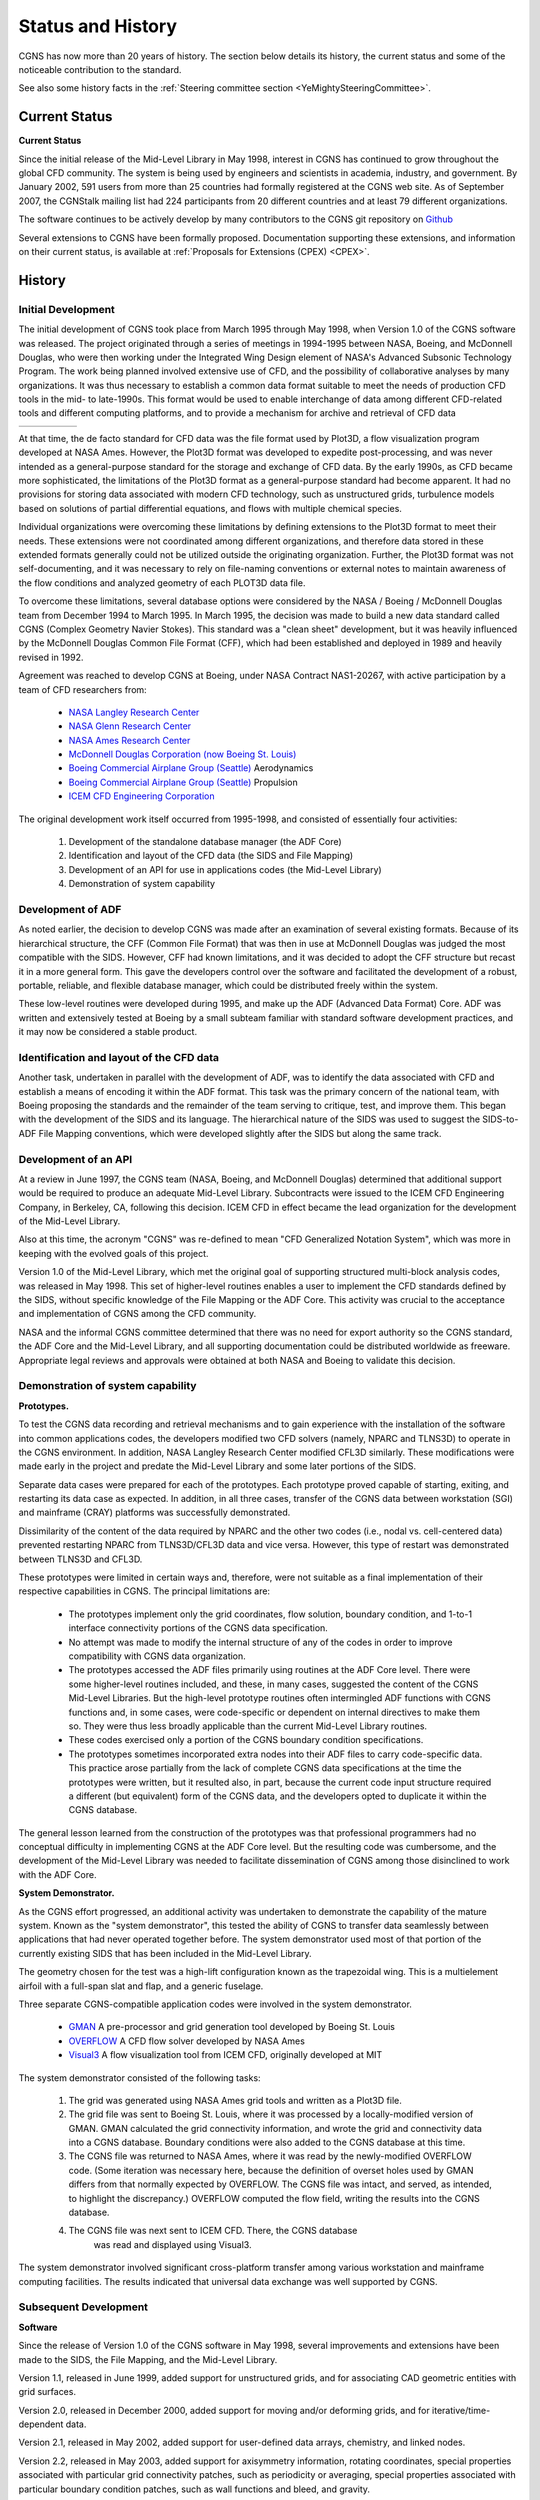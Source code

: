 .. CGNS Documentation files
   See LICENSING/COPYRIGHT at root dir of this documentation sources

.. _HistoryAndStatus:

Status and History
==================

CGNS has now more than 20 years of history.
The section below details its history, the current status and some of
the noticeable contribution to the standard.

See also some history facts in 
the :ref:`Steering committee section <YeMightySteeringCommittee>`.

.. _CurrentStatus-ref:

Current Status
^^^^^^^^^^^^^^
**Current Status**

Since the initial release of the Mid-Level Library in
May 1998, interest in CGNS has continued to grow throughout the global
CFD community. The system is being used by engineers and scientists in
academia, industry, and government. By January 2002, 591 users from
more than 25 countries had formally registered at the CGNS web
site. As of September 2007, the CGNStalk mailing list had 224
participants from 20 different countries and at least 79 different
organizations.

The software continues to be actively develop by many contributors
to the CGNS git repository on `Github <http://www.github.com/CGNS/CGNS>`_

Several extensions to CGNS have been formally proposed. Documentation
supporting these extensions, and information on their current status,
is available at :ref:`Proposals for Extensions (CPEX) <CPEX>`.

History
^^^^^^^

Initial Development
~~~~~~~~~~~~~~~~~~~

The initial development of CGNS took place from March 1995 through May 1998,
when Version 1.0 of the CGNS software was released.
The project originated through a series of meetings in 1994-1995 between NASA,
Boeing, and McDonnell Douglas, who were then working under the
Integrated Wing Design element of NASA's Advanced Subsonic Technology Program.
The work being planned involved extensive use of CFD, and the possibility of
collaborative analyses by many organizations. It was thus necessary
to establish a common data format suitable to meet the needs of production
CFD tools in the mid- to late-1990s. This format would be used
to enable interchange of data among different CFD-related tools and
different computing platforms, and to provide a mechanism for archive and
retrieval of CFD data

.. list-table::

   * - .. image:: ../../images/members/NASA_logo.svg
          :align: center
          :width: 150
     -
     - .. image:: ../../images/members/Boeing_logo.svg
          :align: center
          :width: 150
     -
     - .. image:: ../../images/members/McDonnellDouglas_logo.svg
          :align: center
          :width: 150
   
At that time, the de facto standard for CFD data was the file format
used by Plot3D, a flow visualization program developed at NASA Ames.
However, the Plot3D format was developed to expedite post-processing,
and was never intended as a general-purpose standard for the storage
and exchange of CFD data. By the early 1990s, as CFD became more sophisticated,
the limitations of the Plot3D format as a general-purpose standard had become
apparent. It had no provisions for storing data associated with modern
CFD technology, such as unstructured grids, turbulence models based on
solutions of partial differential equations, and flows with multiple chemical
species.

Individual organizations were overcoming these limitations by defining
extensions to the Plot3D format to meet their needs. These extensions were not
coordinated among different organizations, and therefore data stored in these
extended formats generally could not be utilized outside the originating
organization. Further, the Plot3D format was not self-documenting,
and it was necessary to rely on file-naming conventions or external notes
to maintain awareness of the flow conditions and analyzed geometry
of each PLOT3D data file.

To overcome these limitations, several database options were considered
by the NASA / Boeing / McDonnell Douglas team from December 1994 to March 1995.
In March 1995, the decision was made to build a new data standard called
CGNS (Complex Geometry Navier Stokes). This standard was a "clean sheet"
development, but it was heavily influenced by
the McDonnell Douglas Common File Format (CFF),
which had been established and deployed in 1989 and heavily revised in 1992.

Agreement was reached to develop CGNS at Boeing,
under NASA Contract NAS1-20267, with active participation
by a team of CFD researchers from:

  - `NASA Langley Research Center <http://www.larc.nasa.gov/>`_
  - `NASA Glenn Research Center <http://www.grc.nasa.gov/>`_
  - `NASA Ames Research Center <http://www.arc.nasa.gov/>`_
  - `McDonnell Douglas Corporation (now Boeing St. Louis) <http://www.boeing.com/phantom/>`_
  - `Boeing Commercial Airplane Group (Seattle) <http://www.boeing.com/commercial/index.html>`_ Aerodynamics 
  - `Boeing Commercial Airplane Group (Seattle) <http://www.boeing.com/commercial/index.html>`_ Propulsion
  - `ICEM CFD Engineering Corporation <http://www-berkeley.ansys.com/>`_

The original development work itself occurred from 1995-1998, and consisted of essentially four activities:

 1. Development of the standalone database manager (the ADF Core)
 2. Identification and layout of the CFD data (the SIDS and File Mapping)
 3. Development of an API for use in applications codes (the Mid-Level Library)
 4. Demonstration of system capability
    
Development of ADF
~~~~~~~~~~~~~~~~~~

As noted earlier, the decision to develop CGNS was made after an examination
of several existing formats. Because of its hierarchical structure,
the CFF (Common File Format) that was then in use at McDonnell Douglas was
judged the most compatible with the SIDS. However, CFF had known limitations,
and it was decided to adopt the CFF structure but recast it in a more general
form. This gave the developers control over the software and facilitated the
development of a robust, portable, reliable, and flexible database manager,
which could be distributed freely within the system.

These low-level routines were developed during 1995, and make up the
ADF (Advanced Data Format) Core. ADF was written and extensively tested at
Boeing by a small subteam familiar with standard software development
practices, and it may now be considered a stable product.

Identification and layout of the CFD data
~~~~~~~~~~~~~~~~~~~~~~~~~~~~~~~~~~~~~~~~~

Another task, undertaken in parallel with the development of ADF, was to
identify the data associated with CFD and establish a means of encoding
it within the ADF format. This task was the primary concern of the national
team, with Boeing proposing the standards and the remainder of the team
serving to critique, test, and improve them. This began with the development
of the SIDS and its language. The hierarchical nature of the SIDS was used to
suggest the SIDS-to-ADF File Mapping conventions, which were developed
slightly after the SIDS but along the same track.

Development of an API
~~~~~~~~~~~~~~~~~~~~~

At a review in June 1997, the CGNS team (NASA, Boeing, and McDonnell
Douglas) determined that additional support would be required to
produce an adequate Mid-Level Library. Subcontracts were issued to the
ICEM CFD Engineering Company, in Berkeley, CA, following this
decision. ICEM CFD in effect became the lead organization for the
development of the Mid-Level Library.

Also at this time, the acronym "CGNS" was re-defined to mean "CFD
Generalized Notation System", which was more in keeping with the
evolved goals of this project.

Version 1.0 of the Mid-Level Library, which met the original goal of
supporting structured multi-block analysis codes, was released in
May 1998. This set of higher-level routines enables a user to
implement the CFD standards defined by the SIDS, without specific
knowledge of the File Mapping or the ADF Core. This activity was
crucial to the acceptance and implementation of CGNS among the CFD
community.

NASA and the informal CGNS committee determined that there was no need
for export authority so the CGNS standard, the ADF Core and the
Mid-Level Library, and all supporting documentation could be
distributed worldwide as freeware. Appropriate legal reviews and
approvals were obtained at both NASA and Boeing to validate this
decision.

Demonstration of system capability
~~~~~~~~~~~~~~~~~~~~~~~~~~~~~~~~~~

**Prototypes.**


To test the CGNS data
recording and retrieval mechanisms and to gain experience with the
installation of the software into common applications codes, the
developers modified two CFD solvers (namely, NPARC and TLNS3D) to
operate in the CGNS environment. In addition, NASA Langley Research
Center modified CFL3D similarly. These modifications were made early
in the project and predate the Mid-Level Library and some later
portions of the SIDS.

Separate data cases were prepared for each of the prototypes. Each
prototype proved capable of starting, exiting, and restarting its data
case as expected. In addition, in all three cases, transfer of the
CGNS data between workstation (SGI) and mainframe (CRAY) platforms was
successfully demonstrated.

Dissimilarity of the content of the data required by NPARC and the
other two codes (i.e., nodal vs. cell-centered data) prevented
restarting NPARC from TLNS3D/CFL3D data and vice versa. However, this
type of restart was demonstrated between TLNS3D and CFL3D.

These prototypes were limited in certain ways and, therefore, were not
suitable as a final implementation of their respective capabilities in
CGNS. The principal limitations are:

 - The prototypes implement only the grid coordinates, flow solution,
   boundary condition, and 1-to-1 interface connectivity portions of
   the CGNS data specification.

 - No attempt was made to modify the internal structure of any of the
   codes in order to improve compatibility with CGNS data
   organization.

 - The prototypes accessed the ADF files primarily using routines at
   the ADF Core level. There were some higher-level routines included,
   and these, in many cases, suggested the content of the CGNS
   Mid-Level Libraries. But the high-level prototype routines often
   intermingled ADF functions with CGNS functions and, in some cases,
   were code-specific or dependent on internal directives to make them
   so. They were thus less broadly applicable than the current
   Mid-Level Library routines.

 - These codes exercised only a portion of the CGNS boundary condition
   specifications.

 - The prototypes sometimes incorporated extra nodes into their ADF
   files to carry code-specific data. This practice arose partially
   from the lack of complete CGNS data specifications at the time the
   prototypes were written, but it resulted also, in part, because the
   current code input structure required a different (but equivalent)
   form of the CGNS data, and the developers opted to duplicate it
   within the CGNS database.

The general lesson learned from the construction of the prototypes was
that professional programmers had no conceptual difficulty in
implementing CGNS at the ADF Core level. But the resulting code was
cumbersome, and the development of the Mid-Level Library was needed
to facilitate dissemination of CGNS among those disinclined to work
with the ADF Core.

**System Demonstrator.**

As the CGNS effort progressed, an additional activity was undertaken to
demonstrate the capability of the mature system.
Known as the "system demonstrator", this tested the ability of CGNS to
transfer data seamlessly between applications that had never operated
together before. The system demonstrator used most of that portion of
the currently existing SIDS that has been included in the Mid-Level Library.

The geometry chosen for the test was a high-lift configuration known
as the trapezoidal wing. This is a multielement airfoil with a full-span
slat and flap, and a generic fuselage.

Three separate CGNS-compatible application codes were involved in the
system demonstrator.

  - `GMAN <http://www.grc.nasa.gov/WWW/winddocs/gman/>`_ A
    pre-processor and grid generation tool developed by Boeing
    St. Louis
  - `OVERFLOW
    <http://aaac.larc.nasa.gov/~buning/codes.html#overflow>`_ A CFD
    flow solver developed by NASA Ames
  - `Visual3 <http://www-berkeley.ansys.com/visual3/index.html>`_ A
    flow visualization tool from ICEM CFD, originally developed at MIT

The system demonstrator consisted of the following tasks:

 #. The grid was generated using NASA Ames grid tools and written as a
    Plot3D file.

 #. The grid file was sent to Boeing St. Louis, where it was processed
    by a locally-modified version of GMAN. GMAN calculated the grid
    connectivity information, and wrote the grid and connectivity data
    into a CGNS database. Boundary conditions were also added to the
    CGNS database at this time.

 #. The CGNS file was returned to NASA Ames, where it was read by the
    newly-modified OVERFLOW code. (Some iteration was necessary here,
    because the definition of overset holes used by GMAN differs from
    that normally expected by OVERFLOW. The CGNS file was intact, and
    served, as intended, to highlight the discrepancy.) OVERFLOW
    computed the flow field, writing the results into the CGNS
    database.

 #. The CGNS file was next sent to ICEM CFD. There, the CGNS database
     was read and displayed using Visual3.

The system demonstrator involved significant cross-platform transfer
among various workstation and mainframe computing facilities. The
results indicated that universal data exchange was well supported by
CGNS.

Subsequent Development
~~~~~~~~~~~~~~~~~~~~~~

**Software**

Since the release of Version 1.0 of the CGNS software in May 1998,
several improvements and extensions have been made to the SIDS, the
File Mapping, and the Mid-Level Library.

Version 1.1, released in June 1999, added support for unstructured
grids, and for associating CAD geometric entities with grid surfaces.

Version 2.0, released in December 2000, added support for moving
and/or deforming grids, and for iterative/time-dependent data.

Version 2.1, released in May 2002, added support for user-defined data
arrays, chemistry, and linked nodes.

Version 2.2, released in May 2003, added support for axisymmetry
information, rotating coordinates, special properties associated with
particular grid connectivity patches, such as periodicity or
averaging, special properties associated with particular boundary
condition patches, such as wall functions and bleed, and gravity.

Version 2.3, released in Jan 2004, restored the capability to specify
a boundary condition patch using ElementRange or ElementList.

Version 2.4, released in Aug 2005, added support for describing
electric field, magnetic field, and conductivity models used in
electromagnetic flows, specification of units for electric current,
substance amount, and luminous intensity, more flexible specification
of boundary condition locations, and additional user-defined
data. Also new in Version 2.4 is the ability to choose, at build time,
either ADF or HDF5 external link as the underlying database manager.

Version 2.5, released in Sep 2007, added Mid-Level Library functions
to check file validity, configure some internal CGNS library options,
and provide alternate ways to access a node. Some changes were also
made in the use of functions for partial writes of coordinate,
element, and solution data. Support was also added for building the
CGNS library as a DLL under Windows.  Version 3.1, released in Jan
2011, added 64-bit capabilities, support for both ADF and HDF5
concurrently, and the CGIO interface routines to access these database
managers in a generic fashion.  A more detailed list of revisions
external link to the CGNS software is available at the CGNS web site.
ICEM CFD external link served as the focal point for CGNS software
development through the release of Version 2.0, plus the changes in
Version 2.5, using internal company resources. New features in Version
2.1 and 2.4 were added by Intelligent Light external link, with
funding from NASA Langley. Eagle Aeronautics external link, with
additional participation by ICEM CFD, added the new features in
Version 2.2, again with funding from NASA Langley. Support for HDF as
the underlying database in Version 2.4 was added by personnel from
ONERA external link, ICEM CFD, and the U. S. Air Force Arnold
Engineering Development Center external link.

**Management and Support**

In 1998 NASA announced that the Advanced Subsonic Technology program,
which had funded the initial CGNS development, would end in
September 1999. Several organizations interested in the continued
development of CGNS met in May 1999 to discuss options. The decision
was made to create the CGNS Steering Committee, a voluntary public
forum made up of international representatives from government and
private industry.

The Steering Committee is responsible for coordinating the further
development and dissemination of the CGNS standard and its supporting
software and documentation. In Jan 2000, the CGNS Steering Committee
became a Sub-committee of the AIAA CFD Committee on Standards external
link. Additional details about the mission and responsibilities of the
Steering Committee, and its organization, are in the CGNS Steering
Committee Charter.

The basic CGNS documentation has of course been updated to reflect the
software changes described above. In addition, all the documentation
has been converted to LaTeX (used to create PDF versions for
printing), and to HTML (for interactive use). A new document, A User's
Guide to CGNS, was made available in October 2001, and is very useful
for new and prospective users of the Mid-Level Library.

To encourage communication between CGNS users, a mailing list called
CGNStalk was created in Oct 2000. See :ref:`support` page for more info.

**Standards**

Between 1999 and 2002, an effort was spearheaded by Boeing to
establish an :index:`ISO-STEP <pair: ISO; STEP>` standard for
the representation, storage, and
exchange of digital data in fluid dynamics based on the CGNS
standard. Unfortunately, the effort had to be curtailed because of
budget problems. It was subsequently decided that an existing ISO
standard on finite element solid mechanics would be rewritten and
submitted to include CGNS as well as an integrated engineering
analysis framework.

As part of its role as a sub-committee of the AIAA CFD Committee on
Standards, the CGNS Steering Committee is also involved in the
development of the AIAA Recommended Practice for the storage of CFD
data. The Recommended Practice consists of the CGNS Standard Interface
Data Structures (SIDS) document, reformatted to conform to AIAA's
requirements. The current AIAA Recommended Practice (corresponding to
CGNS Version 2.4) is available at the
`AIAA Online Store <http://www.aiaa.org/content.cfm?pageid=363&id=1657>`_,
and as a PDF file (1.01M, 200 pages) at the CGNS Documentation web
site.

Noteworthy Contributions
^^^^^^^^^^^^^^^^^^^^^^^^

The entire CGNS team deserves credit for its accomplishments. The
project might easily be cited as a prime example of effective
voluntary cooperation between government and industry. Every member
has contributed ideas, enthusiasm, and improvements, and enabled us to
represent a cross-section of knowledge and practice from the CFD
community.

It would not be practical to outline each member's contributions to a
project of this complexity. Nevertheless, it is appropriate to note
the contributions of a few individuals who dedicated special effort
during the crucial stages leading to the initial release of CGNS in
May 1998.

 - Steve Allmaras conceived, pursued, and completed the SIDS and
   developed the language in which it is written.

 - Tom Dickens, Matt Smith, and Wayne Jones designed the ADF Core.

 - Tom Dickens wrote the ADF Core.

 - Dan Owen maintained and tuned the ADF Core after Tom left the group.

 - Chuck Keagle designed and executed stringent testing procedures for
   the ADF Core; that is to say, he did everything he could think of
   to break it.

 - Diane Poirier designed and wrote the CGNS Mid-Level Library and
   drafted the original proposals for unstructured grid. She and Alan
   Magnuson drafted the proposals for CAD-to-geometry specifications.

 - Gary Shurtleff wrote the TLNS3D and NPARC prototypes and provided
   us with what was, for a long time, the only examples of working
   CGNS software.

 - Chris Rumsey served as liaison with NASA Langley, responding in
   detail to requests for criticism and improvements and testing the
   system by writing the CFL3D prototype.

 - Cetin Kiris converted the OVERFLOW code to CGNS, twice.

 - Wayne Jones tested our abstractions with real code, which found its
   way into the ADF Mid-Level Library and the CGNS Toolkit.

 - Matt Smith wrote much of the File Mapping and ADF Core documents
   and, with knowledge of both CFD and software design, brought good
   sense to bear on proposals that needed it.

 - Ray Cosner's retrospective vantage point made him a reliable
   supporter who was often able to move things forward when progress
   slowed.

 - Susan Jacob supplied initial guidance as a Productivity+ coach and
   got us all moving in (more or less) the same direction.

 - Doug McCarthy led the project to completion.

 - Shay Gould made the documentation intelligible and presentable.

.. admonition:: And, a particularly special mention

   **Ben Paul** secured the initial funding and shepherded the project
   through the early phases of the contract. We will never forget the
   many meetings Ben held to make sure that he thought that he knew
   that we thought that we knew what we needed to do, and that we were
   doing it. His patience and good-natured perseverance could not have
   been replaced.

.. last line
